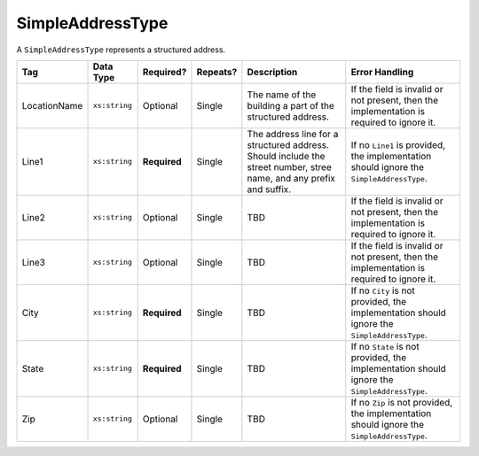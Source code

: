 .. This file is auto-generated.  Do not edit it by hand!

.. _multi-xml-simple-address-type:

SimpleAddressType
=================

A ``SimpleAddressType`` represents a structured address.

+--------------+---------------+--------------+--------------+------------------------------------------+------------------------------------------+
| Tag          | Data Type     | Required?    | Repeats?     | Description                              | Error Handling                           |
+==============+===============+==============+==============+==========================================+==========================================+
| LocationName | ``xs:string`` | Optional     | Single       | The name of the building a part of the   | If the field is invalid or not present,  |
|              |               |              |              | structured address.                      | then the implementation is required to   |
|              |               |              |              |                                          | ignore it.                               |
+--------------+---------------+--------------+--------------+------------------------------------------+------------------------------------------+
| Line1        | ``xs:string`` | **Required** | Single       | The address line for a structured        | If no ``Line1`` is provided, the         |
|              |               |              |              | address. Should include the street       | implementation should ignore the         |
|              |               |              |              | number, stree name, and any prefix and   | ``SimpleAddressType``.                   |
|              |               |              |              | suffix.                                  |                                          |
+--------------+---------------+--------------+--------------+------------------------------------------+------------------------------------------+
| Line2        | ``xs:string`` | Optional     | Single       | TBD                                      | If the field is invalid or not present,  |
|              |               |              |              |                                          | then the implementation is required to   |
|              |               |              |              |                                          | ignore it.                               |
+--------------+---------------+--------------+--------------+------------------------------------------+------------------------------------------+
| Line3        | ``xs:string`` | Optional     | Single       | TBD                                      | If the field is invalid or not present,  |
|              |               |              |              |                                          | then the implementation is required to   |
|              |               |              |              |                                          | ignore it.                               |
+--------------+---------------+--------------+--------------+------------------------------------------+------------------------------------------+
| City         | ``xs:string`` | **Required** | Single       | TBD                                      | If no ``City`` is not provided, the      |
|              |               |              |              |                                          | implementation should ignore the         |
|              |               |              |              |                                          | ``SimpleAddressType``.                   |
+--------------+---------------+--------------+--------------+------------------------------------------+------------------------------------------+
| State        | ``xs:string`` | **Required** | Single       | TBD                                      | If no ``State`` is not provided, the     |
|              |               |              |              |                                          | implementation should ignore the         |
|              |               |              |              |                                          | ``SimpleAddressType``.                   |
+--------------+---------------+--------------+--------------+------------------------------------------+------------------------------------------+
| Zip          | ``xs:string`` | Optional     | Single       | TBD                                      | If no ``Zip`` is not provided, the       |
|              |               |              |              |                                          | implementation should ignore the         |
|              |               |              |              |                                          | ``SimpleAddressType``.                   |
+--------------+---------------+--------------+--------------+------------------------------------------+------------------------------------------+
